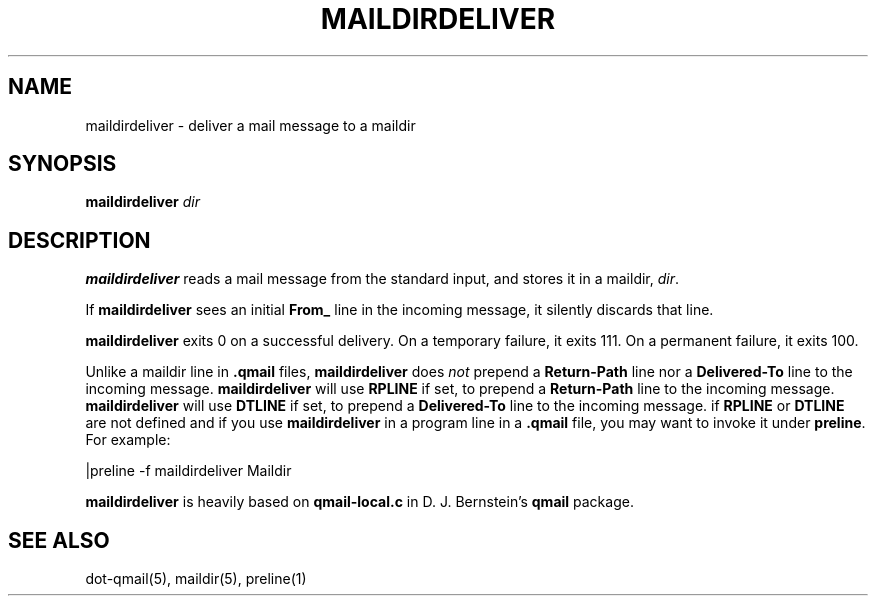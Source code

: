 .TH MAILDIRDELIVER 1
.SH NAME
maildirdeliver \- deliver a mail message to a maildir
.SH SYNOPSIS
.B maildirdeliver
.I dir
.SH DESCRIPTION
.B maildirdeliver
reads a mail message from the standard input,
and stores it in a maildir,
.IR dir .

If
.B maildirdeliver
sees an initial
.B From_
line in the incoming message,
it silently discards that line.

.B maildirdeliver
exits 0 on a successful delivery.
On a temporary failure,
it exits 111.
On a permanent failure,
it exits 100.

Unlike a maildir line in
.B .qmail
files,
.B maildirdeliver
does
.I not
prepend a
.B Return-Path
line nor a
.B Delivered-To
line to the incoming message. \fBmaildirdeliver\fR will use \fBRPLINE\fR if set, to prepend a
\fBReturn-Path\fR line to the incoming message. \fBmaildirdeliver\fR will use \fBDTLINE\fR if
set, to prepend a \fBDelivered-To\fR line to the incoming message.
if \fBRPLINE\fR or \fBDTLINE\fR are not defined and if you use
.B maildirdeliver
in a program line in a
.B .qmail
file,
you may want to invoke it under
.BR preline .
For example:

.EX
     |preline -f maildirdeliver Maildir
.EE

.B maildirdeliver
is heavily based on
.B qmail-local.c
in D. J. Bernstein's
.B qmail
package.
.SH "SEE ALSO"
dot-qmail(5),
maildir(5),
preline(1)

